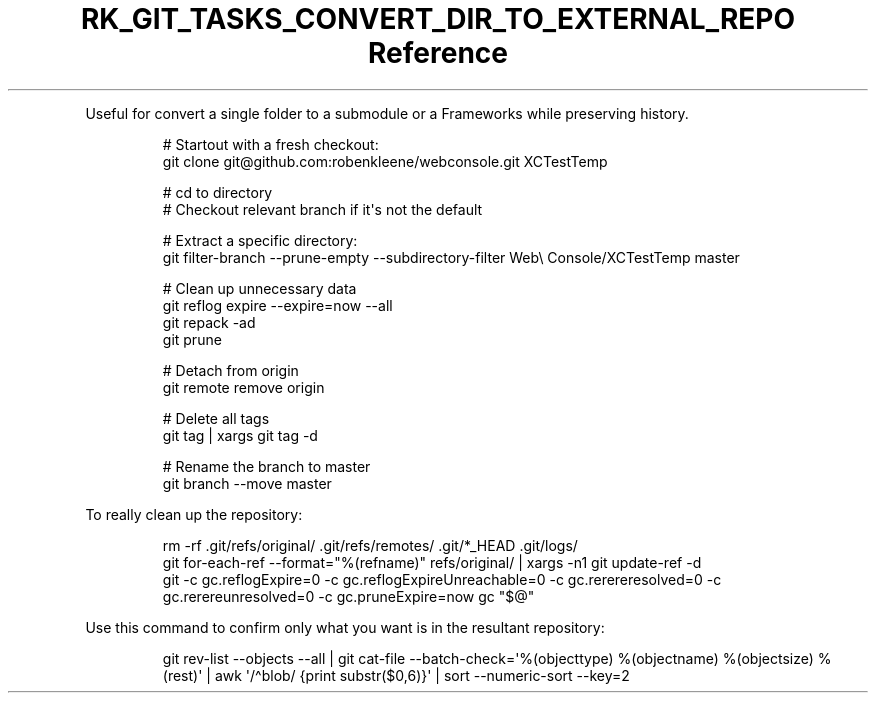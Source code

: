 .\" Automatically generated by Pandoc 3.6.3
.\"
.TH "RK_GIT_TASKS_CONVERT_DIR_TO_EXTERNAL_REPO Reference" "" "" ""
.PP
Useful for convert a single folder to a submodule or a Frameworks while
preserving history.
.IP
.EX
# Startout with a fresh checkout:
git clone git\[at]github.com:robenkleene/webconsole.git XCTestTemp

# cd to directory
# Checkout relevant branch if it\[aq]s not the default

# Extract a specific directory:
git filter\-branch \-\-prune\-empty \-\-subdirectory\-filter Web\[rs] Console/XCTestTemp master

# Clean up unnecessary data
git reflog expire \-\-expire=now \-\-all
git repack \-ad
git prune

# Detach from origin
git remote remove origin

# Delete all tags
git tag | xargs git tag \-d

# Rename the branch to master
git branch \-\-move master
.EE
.PP
To really clean up the repository:
.IP
.EX
rm \-rf .git/refs/original/ .git/refs/remotes/ .git/*_HEAD .git/logs/
git for\-each\-ref \-\-format=\[dq]%(refname)\[dq] refs/original/ | xargs \-n1 git update\-ref \-d
git \-c gc.reflogExpire=0 \-c gc.reflogExpireUnreachable=0 \-c gc.rerereresolved=0  \-c gc.rerereunresolved=0 \-c gc.pruneExpire=now gc \[dq]$\[at]\[dq]
.EE
.PP
Use this command to confirm only what you want is in the resultant
repository:
.IP
.EX
git rev\-list \-\-objects \-\-all | git cat\-file \-\-batch\-check=\[aq]%(objecttype) %(objectname) %(objectsize) %(rest)\[aq] | awk \[aq]/\[ha]blob/ {print substr($0,6)}\[aq] | sort \-\-numeric\-sort \-\-key=2
.EE
